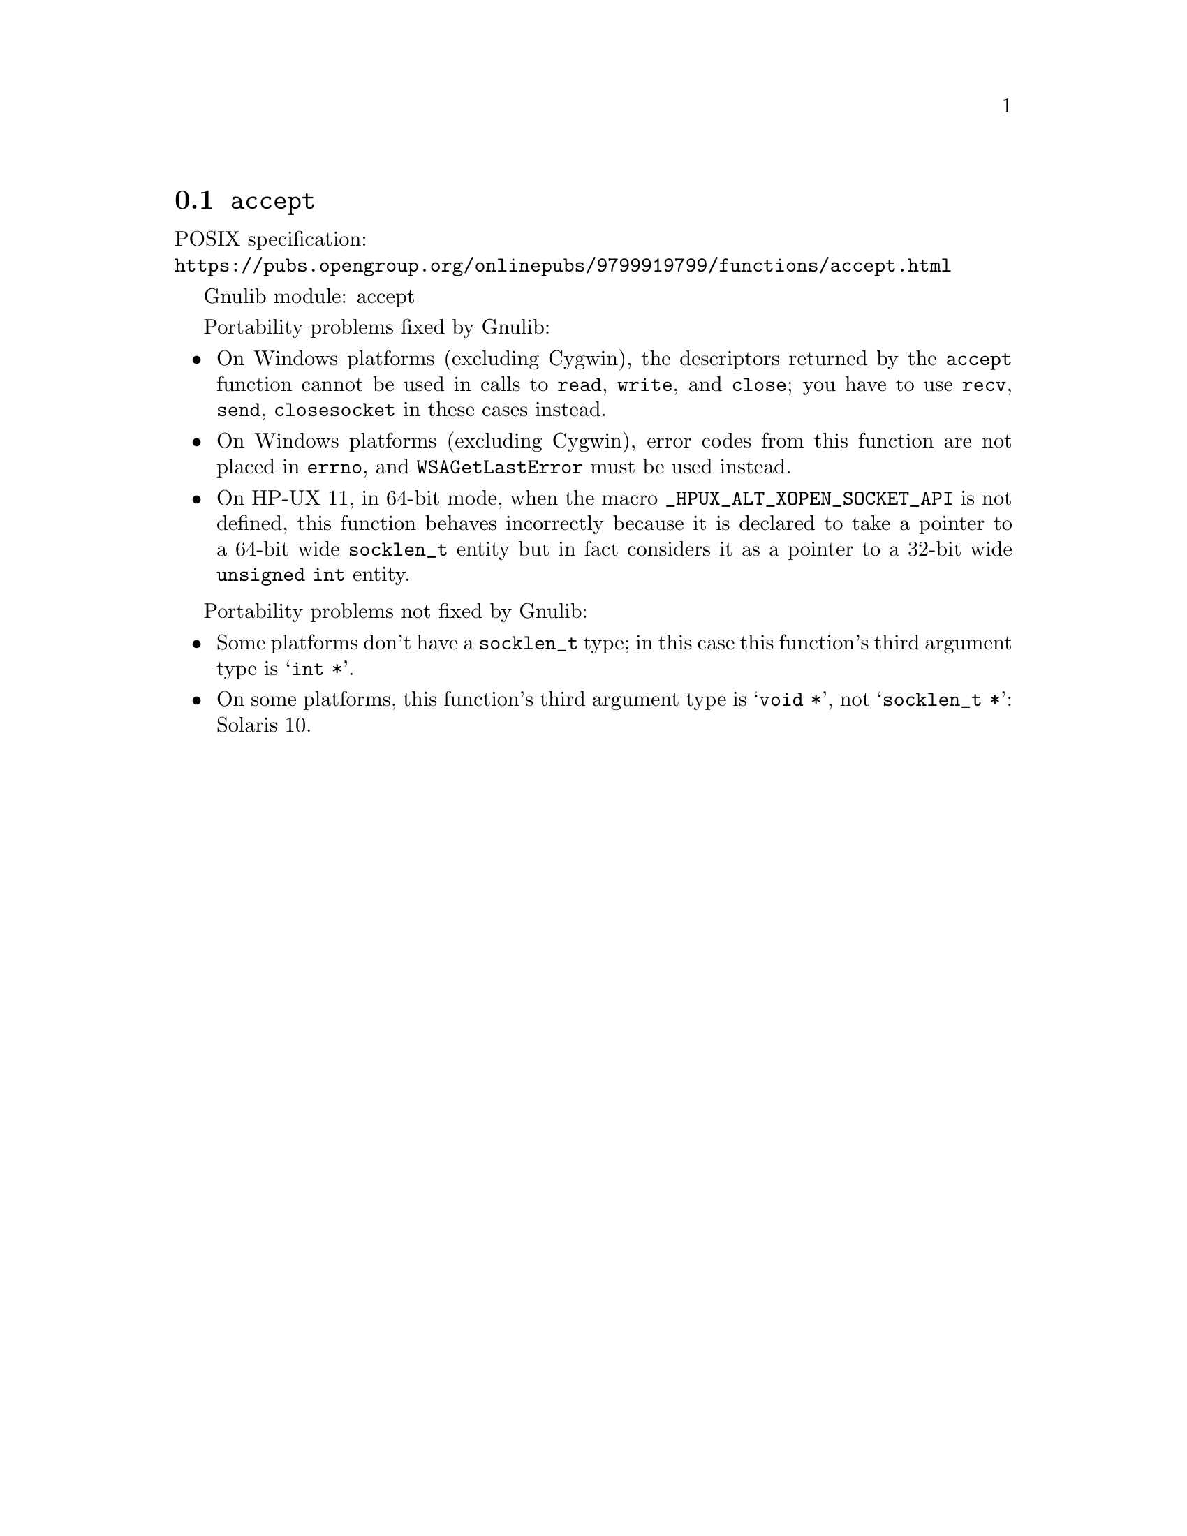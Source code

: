 @node accept
@section @code{accept}
@findex accept

POSIX specification:@* @url{https://pubs.opengroup.org/onlinepubs/9799919799/functions/accept.html}

Gnulib module: accept

Portability problems fixed by Gnulib:
@itemize
@item
On Windows platforms (excluding Cygwin), the descriptors returned by
the @code{accept} function cannot be used in calls to @code{read},
@code{write}, and @code{close}; you have to use @code{recv}, @code{send},
@code{closesocket} in these cases instead.
@item
On Windows platforms (excluding Cygwin), error codes from this function
are not placed in @code{errno}, and @code{WSAGetLastError} must be used
instead.
@item
On HP-UX 11, in 64-bit mode, when the macro @code{_HPUX_ALT_XOPEN_SOCKET_API}
is not defined, this function behaves incorrectly because it is declared
to take a pointer to a 64-bit wide @code{socklen_t} entity but in fact
considers it as a pointer to a 32-bit wide @code{unsigned int} entity.
@end itemize

Portability problems not fixed by Gnulib:
@itemize
@item
Some platforms don't have a @code{socklen_t} type; in this case this function's
third argument type is @samp{int *}.
@item
On some platforms, this function's third argument type is @samp{void *},
not @samp{socklen_t *}:
Solaris 10.
@end itemize
